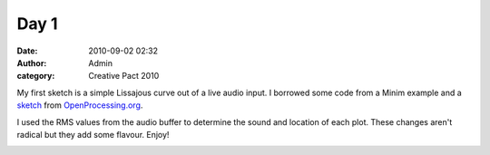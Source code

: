 Day 1
#####
:date: 2010-09-02 02:32
:author: Admin
:category: Creative Pact 2010

My first sketch is a simple Lissajous curve out of a live audio input. I
borrowed some code from a Minim example and a `sketch`_ from
`OpenProcessing.org`_.

I used the RMS values from the audio buffer to determine the sound and
location of each plot. These changes aren't radical but they add some
flavour. Enjoy!

.. image:: /img/blog/creative-pact-2010/screen-0037.jpg
    :alt: Screenshot of software.

.. image:: /img/blog/creative-pact-2010/screen-0176.jpg
    :alt: Screenshot of software.

.. raw:: html

    <script src="http://gist-it.appspot.com/github/drart/CREATIVEPACT/blob/master/DAY1/DAY1.pde"></script>
    <script src="http://gist-it.appspot.com/github/drart/CREATIVEPACT/blob/master/DAY1/utils.pde"></script>

.. _sketch: http://www.openprocessing.org/visuals/?visualID=6656
.. _OpenProcessing.org: http://www.openprocessing.org/
